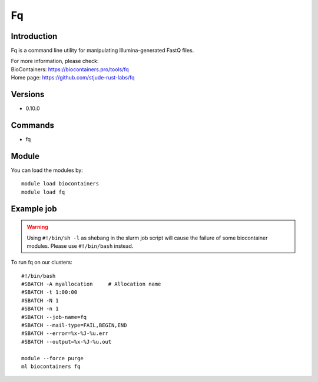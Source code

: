 .. _backbone-label:

Fq
==============================

Introduction
~~~~~~~~
Fq is a command line utility for manipulating Illumina-generated FastQ files.


| For more information, please check:
| BioContainers: https://biocontainers.pro/tools/fq 
| Home page: https://github.com/stjude-rust-labs/fq

Versions
~~~~~~~~
- 0.10.0

Commands
~~~~~~~
- fq

Module
~~~~~~~~
You can load the modules by::

    module load biocontainers
    module load fq

Example job
~~~~~
.. warning::
    Using ``#!/bin/sh -l`` as shebang in the slurm job script will cause the failure of some biocontainer modules. Please use ``#!/bin/bash`` instead.

To run fq on our clusters::

    #!/bin/bash
    #SBATCH -A myallocation     # Allocation name
    #SBATCH -t 1:00:00
    #SBATCH -N 1
    #SBATCH -n 1
    #SBATCH --job-name=fq
    #SBATCH --mail-type=FAIL,BEGIN,END
    #SBATCH --error=%x-%J-%u.err
    #SBATCH --output=%x-%J-%u.out

    module --force purge
    ml biocontainers fq
